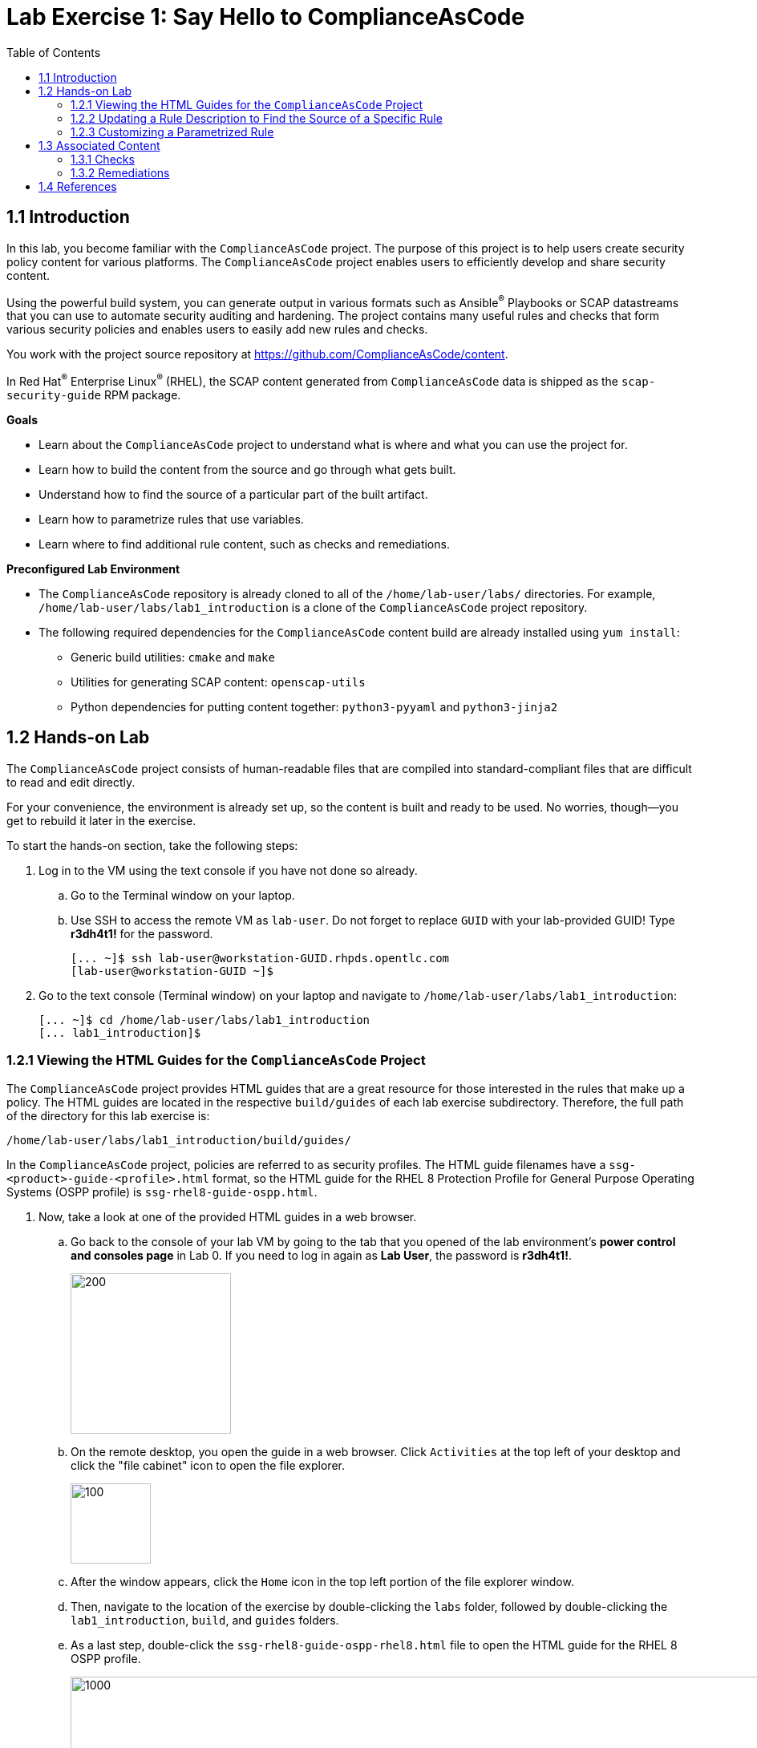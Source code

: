 
= Lab Exercise 1: Say Hello to ComplianceAsCode
:toc2:
:linkattrs:
:experimental:
:imagesdir: images


== 1.1 Introduction

In this lab, you become familiar with the `ComplianceAsCode` project. The purpose of this project is to help users create security policy content for various platforms. The `ComplianceAsCode` project enables users to efficiently develop and share security content.

Using the powerful build system, you can generate output in various formats such as Ansible^(R)^ Playbooks or SCAP datastreams
that you can use to automate security auditing and hardening.
The project contains many useful rules and checks that form various security policies and enables users to easily add new rules and checks.

You work with the project source repository at link:https://github.com/ComplianceAsCode/content[https://github.com/ComplianceAsCode/content^].

In Red Hat^(R)^ Enterprise Linux^(R)^ (RHEL), the SCAP content generated from `ComplianceAsCode` data is shipped as the `scap-security-guide` RPM package.

.*Goals*

* Learn about the `ComplianceAsCode` project to understand what is where and what you can use the project for.
* Learn how to build the content from the source and go through what gets built.
* Understand how to find the source of a particular part of the built artifact.
* Learn how to parametrize rules that use variables.
* Learn where to find additional rule content, such as checks and remediations.


.*Preconfigured Lab Environment*

* The `ComplianceAsCode` repository is already cloned to all of the `/home/lab-user/labs/` directories. For example, `/home/lab-user/labs/lab1_introduction` is a clone of the `ComplianceAsCode` project repository.
* The following required dependencies for the `ComplianceAsCode` content build are already installed using `yum install`:
** Generic build utilities: `cmake` and `make`
** Utilities for generating SCAP content: `openscap-utils`
** Python dependencies for putting content together: `python3-pyyaml` and `python3-jinja2`


== 1.2 Hands-on Lab

The `ComplianceAsCode` project consists of human-readable files that are compiled into standard-compliant files that are difficult to read and edit directly.

For your convenience, the environment is already set up, so the content is built and ready to be used.
No worries, though--you get to rebuild it later in the exercise.

To start the hands-on section, take the following steps:

. Log in to the VM using the text console if you have not done so already.
+
.. Go to the Terminal window on your laptop.
.. Use SSH to access the remote VM as `lab-user`.
Do not forget to replace `GUID` with your lab-provided GUID! Type *r3dh4t1!* for the password.
+
----
[... ~]$ ssh lab-user@workstation-GUID.rhpds.opentlc.com
[lab-user@workstation-GUID ~]$
----

. Go to the text console (Terminal window) on your laptop and
navigate to `/home/lab-user/labs/lab1_introduction`:
+
----
[... ~]$ cd /home/lab-user/labs/lab1_introduction
[... lab1_introduction]$
----


=== 1.2.1 Viewing the HTML Guides for the `ComplianceAsCode` Project

The `ComplianceAsCode` project provides HTML guides that are a great resource for those interested in the rules that make up a policy.
The HTML guides are located in the respective `build/guides` of each lab exercise subdirectory. Therefore, the full path of the directory for this lab exercise is:

----
/home/lab-user/labs/lab1_introduction/build/guides/
----

In the `ComplianceAsCode` project, policies are referred to as security profiles.
The HTML guide filenames have a `ssg-<product>-guide-<profile>.html` format, so the HTML guide for the RHEL 8 Protection Profile for General Purpose Operating Systems (OSPP profile) is `ssg-rhel8-guide-ospp.html`.

. Now, take a look at one of the provided HTML guides in a web browser.
.. Go back to the console of your lab VM by going to the tab that you opened of the lab environment's *power control and consoles page* in Lab 0.
If you need to log in again as *Lab User*, the password is *r3dh4t1!*.
+
image::vmconsole.png[200,200]

.. On the remote desktop, you open the guide in a web browser.
Click `Activities` at the top left of your desktop and click the "file cabinet" icon to open the file explorer.
+
image::desktopfilefolder.png[100,100]

.. After the window appears, click the `Home` icon in the top left portion of the file explorer window.
.. Then, navigate to the location of the exercise by double-clicking the `labs` folder, followed by double-clicking the
`lab1_introduction`, `build`, and `guides` folders.
.. As a last step, double-click the `ssg-rhel8-guide-ospp-rhel8.html` file to open the HTML guide for the RHEL 8 OSPP profile.
+
image::navigateospp.png[1000,1000]

. Rules are organized in a system of hierarchical groups. Take a look through this HTML guide to see the various rules of the RHEL 8 OSPP profile.
+
.HTML guide showing all of the rules of the RHEL 8 Protection Profile for General Purpose Operating Systems (OSPP) profile
image::html_guide.png[]


=== 1.2.2 Updating a Rule Description to Find the Source of a Specific Rule

You now take a closer look at a specific rule in the HTML guide of the RHEL 8 OSPP profile.
For example, take a closer look at the *Set Interactive Session Timeout* rule entry.

. In the HTML guide of the RHEL 8 OSPP profile that you opened in Firefox, press `Ctrl+F` and search for `session timeout`.
+
.The *Set Interactive Session Timeout* rule in the RHEL 8 OSPP profile HTML guide
image::session_timeout.png[]

. Review the description just below the *Set Interactive Session Timeout* rule:
+
----
Setting the TMOUT option in /etc/profile ensures that Setting the TMOUT option in /etc/profile ensures that all user
sessions will terminate based on inactivity. The TMOUT setting in /etc/profile should read as follows:

TMOUT=1800
----
+
Note that some text is incorrectly written twice in this rule: *Setting the TMOUT option in /etc/profile ensures that*. This was done on purpose for you to fix, so you can understand how rule definitions are created and updated.

. Locate this duplicated rule-definition text.
+
Rule definitions for Linux systems are under the `linux_os/guide` directory of the `ComplianceAsCode` project.
Remember that the `ComplianceAsCode` project was already cloned to all of the `/home/lab-user/labs/*` directories.
So, for example, `/home/lab-user/labs/lab1_introduction` is a clone of the `ComplianceAsCode` project repository.
Because there are about 1,000 rules, it is better to search all of the rules for the text, rather than trying to find a particular rule in the directory hierarchy by browsing it.
+
Rule definitions are written as YAML files, which are particularly suited for storing key-value data.
All rules are defined by the respective `rule.yml` file, and the parent directory is the respective rule’s ID.
The ID of the rule in question is `accounts_tmout`. Given that, you can search for the directory.

. Make sure you are in the `/home/lab-user/labs/lab1_introduction` directory, then execute the following *find* command.
This command searches for a file or directory with the exact name `accounts_tmout` in the directory subtree below the `linux_os` directory.
Expect to see the following output after typing the find command:
+
----
[... ~]$ cd /home/lab-user/labs/lab1_introduction
[... lab1_introduction]$ find linux_os -name accounts_tmout
linux_os/guide/system/accounts/accounts-session/accounts_tmout
----
+
Note that the `linux_os/guide/system/accounts/accounts-session/accounts_tmout` directory was reported as the result, and the rule is defined in the `rule.yml` file in that directory.

. Open the `rule.yml` file so you can remove the duplicate text that you saw earlier: *Setting the TMOUT option in /etc/profile ensures that*:
+
----
[... ~]$ cd /home/lab-user/labs/lab1_introduction
[... lab1_introduction]$ nano linux_os/guide/system/accounts/accounts-session/accounts_tmout/rule.yml
----

. Luckily, the rule’s description is right at the beginning of the `rule.yml` file.
Remove the duplicate occurrence of *Setting the <tt>TMOUT</tt> option in <tt>/etc/profile</tt> ensures that*.
. Press `Ctrl+X` to bring up the "save and exit" option, and confirm that you want to save the changes and exit by entering `y`.

. Recompile the content to check whether your fix worked.
+
The link:https://github.com/ComplianceAsCode/content[ComplianceAsCode/content^] project uses the link:https://cmake.org/[CMake^] build system.
The build itself is based on Python, the `oscap` tool, and XSLT transformations.

.. Make sure that you are in the `/home/lab-user/labs/lab1_introduction` directory in the Terminal window of your laptop.
.. From this directory, run `./build_product rhel8` to compile content for Red Hat Enterprise Linux 8:
+
----
[... lab1_introduction]$ ./build_product rhel8
----
+
It is also possible to build content for other products.
A product can be an operating system, such as RHEL 8, RHEL 7, or Fedora, or an application, such as Firefox or Java(TM).
+
In general, you can run `./build_product <product>` to build only the content for a product you are interested in.
The `<product>` is the lowercase form of the product, so you run `./build_product rhel8` to build content for RHEL 8, `./build_product fedora` to build content for Fedora, and so on.
+
.Completed build of security content for RHEL 8 in the Terminal window
image::0-02-post_build.png[]

. Go back to the HTML guide of the RHEL 8 OSPP profile that you opened earlier, and
refresh your web browser.

. Review the fix.
Expect to now see the fixed description, without the duplicate *Setting the TMOUT option in /etc/profile ensures that* text, if you scroll down to the *Set Interactive Session Timeout* rule.


=== 1.2.3 Customizing a Parametrized Rule

In this lab exercise, you learn about parametrized rules.
Parametrization can be used to set timeout durations, password length, umask, and other settings.
You learn about parametrized rules by:

- Observing where the value comes from
- Changing the parametrized rule to see how it is applied
- Observing what happens when the parametrized variable is omitted

{empty}

. Modifying parametrized rules is very easy, as this rule does not have the timeout duration hard-coded--it is parametrized by a variable.
As the description for the *Set Interactive Session Timeout* rule says, the rule uses the `timeout` variable.
This is defined in the `var_accounts_tmout.var` file.
Just as you did in the previous step, you can search for the variable definition:
+
----
[... lab1_introduction]$ find linux_os -name var_accounts_tmout.var
linux_os/guide/system/accounts/accounts-session/var_accounts_tmout.var
----
+
Though the `var_accounts_tmout.var` file contains the variable description--which is helpful--you cannot be sure what the number `1800` means. However, the contents of the file indicate that it is the same as 30 minutes, which is 1800 seconds.

. The rule is parametrized per profile.
This is because there can be multiple profiles in one datastream file, one rule can exist in multiple profiles, and it can be parametrized differently in different profiles.
+
To see how the rule is connected to its variable, you have to review the respective profile definition, `rhel8/profiles/ospp-rhel8.profile`.
Open it in the editor and search for `accounts_tmout`:
+
----
[... lab1_introduction]$ nano rhel8/profiles/ospp-rhel8.profile
----

.. In the editor, press `Ctrl+W` to search for `accounts_tmout`.
.. Then press `Alt+W` to jump to the next occurrence.
+
----
    ...
    ### FMT_MOF_EXT.1 / AC-11(a)
    ### Set Screen Lock Timeout Period to 30 Minutes or Less
    - accounts_tmout
    - var_accounts_tmout=30_min
    ...
----
. Modify the `var_accounts_tmout` variable to `10_min`.
.. Press `Ctrl+X`, then enter `y` to save and exit.
.. Rebuild the content:
+
----
[... lab1_introduction]$ ./build_product rhel8
----
+
After the build finishes, refresh the HTML guide either by reloading it in the browser, or by reopening `build/guides/ssg-rhel8-guide-ospp.html`.
Expect the variable value to be updated to `600`.
+
.The Firefox Refresh Page button
image::browser-refresh.png[500,500]

. What happens if you omit the variable definition?
.. Open the OSPP profile file in an editor.
+
----
[... lab1_introduction]$ nano rhel8/profiles/ospp-rhel8.profile
----
.. Again, use `Ctrl+W` in connection with `Alt+W` in the editor to search for `accounts_tmout`.
.. Comment out the line containing `- var_accounts_tmout=30_min` by inserting `#` just before the leading dash.
.. After you are done,
press `Ctrl+X`, then enter `y` to save and exit.

.. Rebuild the content again:
+
----
[... lab1_introduction]$ ./build_product rhel8
----

.. After the build finishes, re-examine the variable definition--maybe you can predict the result without looking!
Open the variable definition in the editor and execute the following command:
+
----
[... lab1_introduction]$ nano linux_os/guide/system/accounts/accounts-session/var_accounts_tmout.var
----
+
In this YAML file, you have the `options:` key that defines mappings between the supplied and effective values.
As the `default: 600` line indicates, if you do not specify the timeout duration in a profile, it is going to be 600 seconds (10 minutes).
.. After you are finished looking, press `Ctrl+X` to bring up the "save and exit" option.
If you are asked about saving any changes, you probably do not want that, so enter `n`.

.. Time to review the HTML guide--when refreshing or reopening `build/guides/ssg-rhel8-guide-ospp.html`, you can clearly see the rule's timeout indeed equals 600.

NOTE: The set of values a variable can have is discrete--all values have to be defined in the variable file.
Therefore, it is possible to specify `var_accounts_tmout=20_min` in the profile only after adding `20_min: 1200` to the `options:` key of the variable definition.


== 1.3 Associated Content

A rule needs more than a description to be of any use. You need to be able to:

* check whether the system complies with the rule definition, and
* restore an uncompliant system to a compliant state.

For these reasons, a rule should contain a check and possibly also remediations.
The additional content is placed in subdirectories of the rule, so explore your `accounts_tmout` rule.

You can browse the associated content if you list the contents of the directory.
In the terminal, run the following commands:

----
[... lab1_introduction]$ cd linux_os/guide/system/accounts/accounts-session/accounts_tmout
[... accounts_tmout]$ ls
ansible  bash  oval  rule.yml
----

The following sections describe the currently supported associated content types.


=== 1.3.1 Checks

Checks can be found under the `oval` directory.
They are written in an standardized, declarative, XML-based language called OVAL (Open Vulnerability and Assessment Language).
Writing checks in this language is considered cumbersome, but the `ComplianceAsCode` project helps users to write it more efficiently.

You do not get into the details of OVAL now--just note that the OVAL content can be found in a rule's `oval` subdirectory.
The OVAL checks are described in link:lab5_oval.adoc[Lab Exercise 5^].
// The browser cannot handle the XML file because there are namespaces that are not bound, so you are advised to open it with a text editor.
If you are familiar with the language, you can take this opportunity to examine the `oval` subdirectory of the `accounts_tmout` rule's directory containing the `shared.xml` file.
The `shared.xml` file features a shorthand OVAL, which is much simpler than the full version of OVAL that you otherwise have to write.


=== 1.3.2 Remediations

If the system is not set up according to the rule description, the scanner reports that the rule has failed, and the system administrator is supposed to fix it.
The `ComplianceAsCode` content provides users with snippets that they can run to make the system compliant again or at least provide administrators with hints about what they need to do.

Remediations are expected to work on the clean installation configuration--if the administrator has made some changes in the meantime, remediations are not guaranteed to work.

The majority of rules present in profiles come with a Bash remediation, and a large number of them have Ansible remediations.
Anaconda remediations are used to guide the user during system installation.
Remediations in the form of a Puppet script are also supported.

Remediations can be found under `bash`, `ansible`, `anaconda`, and `puppet` directories.

For example, in the `accounts_tmout` rule there is a remediation in the form of a Bash script located in the `bash` subdirectory of the rule's directory.
Run `ls bash` to display the contents of the `bash` directory--there is a `shared.sh` file in it.
The `shared` basename has a special meaning--it indicates that the remediation can be used with any product.
If the remediation is named `rhel8.sh`, it means that it is a RHEL8-only remediation and cannot be used to remediate RHEL7 systems.
This name coding is relevant for all types of additional content.

Unlike checks, you can review remediations in the guide--there is a clickable `(show)` link to do so.
Bring back the browser window with the guide open, and see for yourself.

.Bash remediation snippet in the HTML guide
image::0-03-remediation.png[]

. Now you improve the remediation script by adding a comment stating that the numerical value is "number of seconds."
Edit the remediation file:
+
----
[... accounts_tmout]$ cd /home/lab-user/labs/lab1_introduction
[... lab1_introduction]$ nano linux_os/guide/system/accounts/accounts-session/accounts_tmout/bash/shared.sh
----
+
You can see that there are some extra lines, but the script corresponds to the content displayed in the HTML guide.
. The `populate var_accounts_tmout` line is the one that gets transformed into the variable assignment statement.
Put the explanatory comment just above it:
+
----
# platform = Red Hat Enterprise Linux 7,Red Hat Enterprise Linux 8,multi_platform_fedora,multi_platform_ol
. /usr/share/scap-security-guide/remediation_functions
# The timeout delay is defined by number of seconds
populate var_accounts_tmout

if grep --silent ^TMOUT /etc/profile ; then
        sed -i "s/^TMOUT.*/TMOUT=$var_accounts_tmout/g" /etc/profile
else
        echo -e "\n# Set TMOUT to $var_accounts_tmout per security requirements" >> /etc/profile
        echo "TMOUT=$var_accounts_tmout" >> /etc/profile
fi
----

. After you are done,
press `Ctrl+X`, then enter `y` to save and exit.

. Rebuild the guide:
+
----
[... lab1_introduction]$ ./build_product rhel8
----

. Once the build is done, refresh the guide. Expect the remediation to contain the newly added comment.

Congratulations, by completing the lab exercise, you became familiar with a comprehensive content creation tool and one of the largest open source repositories available.


== 1.4 References

* The OSPP profile: link:https://www.niap-ccevs.org/Profile/Info.cfm?PPID=424&id=424[Protection Profile for General Purpose Operating Systems^]
* The PCI-DSS profile: link:https://www.pcisecuritystandards.org/merchants/process[Payment Card Industry Data Security Standard^]
* The OVAL language: link:https://oval.mitre.org/language/version5.11/[Open Vulnerability and Assessment Language v5.11 hub^]

<<top>>

link:README.adoc#table-of-contents[ Table of Contents ] | link:lab2_openscap.adoc[Lab exercise 2 - Automated Security Scanning Using ComplianceAsCode]
